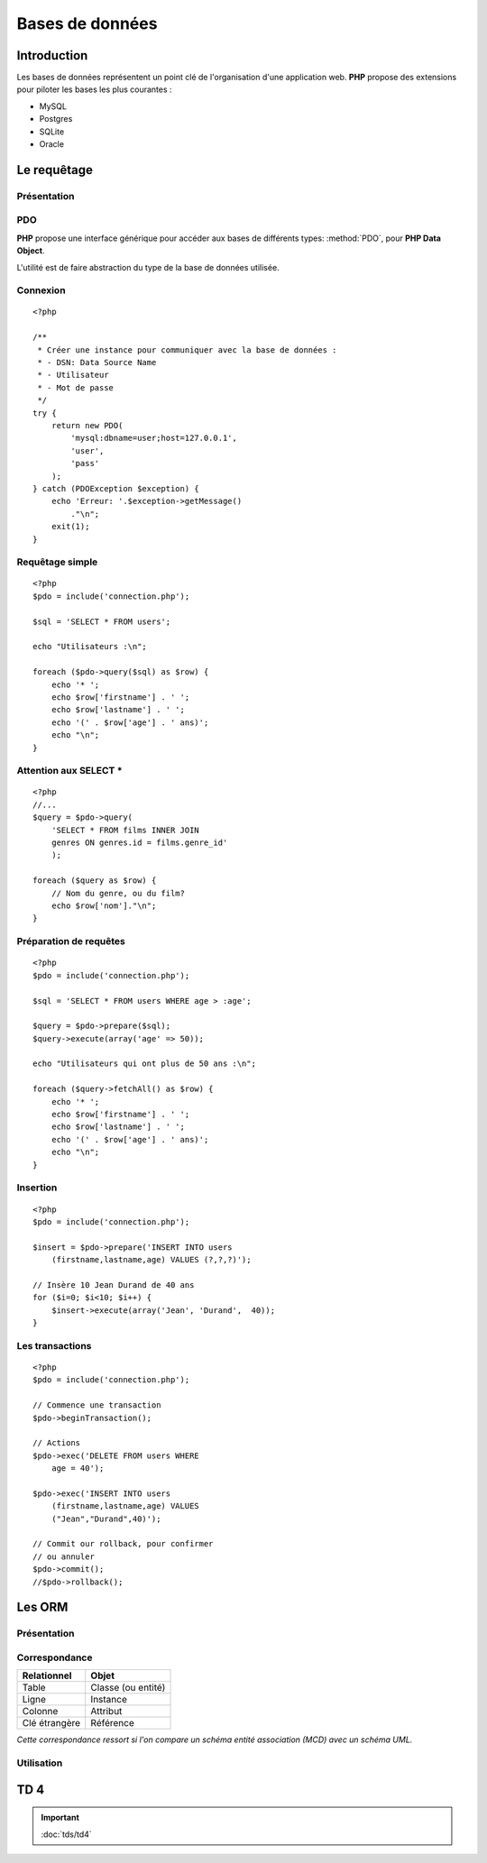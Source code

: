 .. slide:: middleSlide

Bases de données
================

.. slide::

Introduction
------------

.. image:: /img/db.png
    :style: float:right

Les bases de données représentent un point clé de l'organisation d'une application
web. **PHP** propose des extensions pour piloter les bases les plus courantes :

* MySQL
* Postgres
* SQLite
* Oracle

.. textOnly::
    Pour ce cours, nous considérerons que vous avez déjà des notions de bases de données,
    et ne parlerons que de l'intégration des bases de données dans du code **PHP**.
    
    .. note::
        Notez que
        nous nous focaliserons sur les bases de données relationelles, mais qu'il existe également
        d'autre type de bases.

.. slide::

Le requêtage
------------

Présentation
~~~~~~~~~~~~

.. image:: /img/sql.png
    :class: right

.. textOnly::
    L'interêt du requêtage est d'intéragir dynamiquement avec la base de données,
    c'est à dire (entre autre):

.. discoverList::
    * Effectuer des requêtes à paramètres dynamiques
    * Modifier la base de données selon des formulaires
    * Itérer parmi des résultats
    * **Etablir une correspondance entre le monde objet et le monde relationnel**

.. slide::

PDO
~~~

**PHP** propose une interface générique pour accéder aux bases de différents types:
:method:`PDO`, pour **PHP Data Object**.

L'utilité est de faire abstraction du type de la base de données utilisée.

.. slide::

Connexion
~~~~~~~~~

.. textOnly::
    La connexion peut être établie en instanciant un ``PDO`` comme cela:

::

    <?php

    /**
     * Créer une instance pour communiquer avec la base de données :
     * - DSN: Data Source Name
     * - Utilisateur
     * - Mot de passe
     */
    try {
        return new PDO(
            'mysql:dbname=user;host=127.0.0.1',
            'user', 
            'pass'
        );
    } catch (PDOException $exception) {
        echo 'Erreur: '.$exception->getMessage()
            ."\n";
        exit(1);
    }

.. textOnly::
    Les trois paramètres sont le nom de la source des données -et par conséquent le nom
    du type de la base de données utilisée-, le nom d'utilisateur et le mot de passe. En cas
    d'échec, une exception de type ``PDOException`` sera levée.

.. slide::

Requêtage simple
~~~~~~~~~~~~~~~~

.. textOnly::
    Voici un exemple de requêtage utilisant le **PDO**:

::

    <?php
    $pdo = include('connection.php');

    $sql = 'SELECT * FROM users';

    echo "Utilisateurs :\n";

    foreach ($pdo->query($sql) as $row) {
        echo '* ';
        echo $row['firstname'] . ' ';
        echo $row['lastname'] . ' ';
        echo '(' . $row['age'] . ' ans)';
        echo "\n";
    }

.. slide::

Attention aux SELECT *
~~~~~~~~~~~~~~~~~~~~~~

.. textOnly::
    Les requêtes utilisant la notation ``SELECT * FROM ...`` peuvent sembler pratiques, mais
    elles deviennent vite problématique dans le cas suivant par exemple:

::

    <?php
    //...
    $query = $pdo->query(
        'SELECT * FROM films INNER JOIN 
        genres ON genres.id = films.genre_id'
        );

    foreach ($query as $row) {
        // Nom du genre, ou du film?
        echo $row['nom']."\n";
    }

.. slide::

Préparation de requêtes
~~~~~~~~~~~~~~~~~~~~~~~

.. textOnly::
    Auparavant, il arivait souvent que les requêtes soient générées à la main par concaténation
    avec des variables provenant du reste de l'application puis executées comme dans l'exemple précédent.
    Cette méthode pose cependant plusieurs problèmes :
    
    * Code parfois illisible et complexe
    * Difficultés liées à la sécurité (échappement)
    * Problème de performance, car si la même requête est exécutée avec des paramètres différents,
    certaines bases de données peuvent améliorer les performances

.. textOnly::
    Pour palier à ces défauts, la préparation de requêtes est maintenant employée:

::

    <?php
    $pdo = include('connection.php');

    $sql = 'SELECT * FROM users WHERE age > :age';

    $query = $pdo->prepare($sql);
    $query->execute(array('age' => 50));

    echo "Utilisateurs qui ont plus de 50 ans :\n";

    foreach ($query->fetchAll() as $row) {
        echo '* ';
        echo $row['firstname'] . ' ';
        echo $row['lastname'] . ' ';
        echo '(' . $row['age'] . ' ans)';
        echo "\n";
    }

.. slide::

Insertion
~~~~~~~~~

.. textOnly::
    L'insertion peut se faire de la même manière que le requêtage:

::

    <?php
    $pdo = include('connection.php');

    $insert = $pdo->prepare('INSERT INTO users 
        (firstname,lastname,age) VALUES (?,?,?)');

    // Insère 10 Jean Durand de 40 ans
    for ($i=0; $i<10; $i++) {
        $insert->execute(array('Jean', 'Durand',  40));
    }


.. slide::

Les transactions
~~~~~~~~~~~~~~~~

.. textOnly::
    Le système de ``PDO`` supporte le requêtage transactionnel, c'est à dire
    qui permet d'effectuer des actions puis de les intégrer, ou de tout annuler de manière
    atomique:

::

    <?php
    $pdo = include('connection.php');

    // Commence une transaction
    $pdo->beginTransaction();

    // Actions
    $pdo->exec('DELETE FROM users WHERE 
        age = 40');

    $pdo->exec('INSERT INTO users 
        (firstname,lastname,age) VALUES
        ("Jean","Durand",40)');

    // Commit our rollback, pour confirmer
    // ou annuler
    $pdo->commit();
    //$pdo->rollback();

.. textOnly::
    De cette manière, si quelque chose se passe mal, les requêtes seront toutes annulées,
    et les états incohérents pourront être évités.

.. slide::

Les ORM
-------

Présentation
~~~~~~~~~~~~

.. center::
    .. image:: /img/orm.jpg
        :width: 650

.. textOnly::
    Un **ORM**, pour Object Relational Mapping, désigne le fait de réaliser un *mapping*,
    ou une association entre le monde relationnel (tables, lignes, champs ...) et le monde objet
    (classes, instances, attributs ...).

    Ce mapping est généralement fait à l'aide de fichiers de configuration ou d'annotations.

.. slide::

Correspondance
~~~~~~~~~~~~~~

+-------------------------+-------------------------+
| **Relationnel**         | **Objet**               |
+-------------------------+-------------------------+
| Table                   | Classe (ou entité)      |
+-------------------------+-------------------------+
| Ligne                   | Instance                |
+-------------------------+-------------------------+
| Colonne                 | Attribut                |
+-------------------------+-------------------------+
| Clé étrangère           | Référence               |
+-------------------------+-------------------------+

*Cette correspondance ressort si l'on compare un schéma entité association (MCD) avec un schéma UML.*

.. slide::

Utilisation
~~~~~~~~~~~

.. image:: /img/orm.png
    :class: right

.. textOnly::
    L'**ORM** se base sur la notion d'entité, qui sont des classes mappées avec la base
    de données (correspondance avec les tables).

.. discover::
    Les avantages sont notamment:

.. discoverList::
    * La persistence des objets
    * Le requêtage, parfois à travers une couche d'abstraction supplémentaire
    * La notion de transaction est préservée
    * La création et la mise à jour de la structure de la base de données à partir de la définition des entités
    * Possibilité de faire abstraction du système de gestion de base de données sous-jacent

.. slide::

.. redirection-title:: tds/td4

TD 4
----

.. important::
    :doc:`tds/td4`

